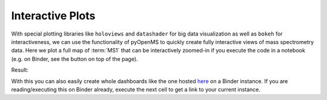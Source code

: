 Interactive Plots
=================

With special plotting libraries like ``holoviews`` and ``datashader`` for big
data visualization as well as ``bokeh`` for interactiveness, we can use the
functionality of pyOpenMS to quickly create fully interactive views of
mass spectrometry data. Here we plot a full map of :term:`MS1` that can be
interactively zoomed-in if you execute the code in a notebook
(e.g. on Binder, see the button on top of the page).

.. code-block:: python
    :linenos:

    import pyopenms as oms
    import pandas as pd
    import numpy as np
    import datashader as ds
    import holoviews as hv
    import holoviews.operation.datashader as hd
    from holoviews.plotting.util import process_cmap
    from holoviews import opts, dim
    import sys

    hv.extension("bokeh")

    exp = oms.MSExperiment()  # type: PeakMap
    loader = oms.MzMLFile()
    loadopts = loader.getOptions()  # type: PeakFileOptions
    loadopts.setMSLevels([1])
    loadopts.setSkipXMLChecks(True)
    loadopts.setIntensity32Bit(True)
    loadopts.setIntensityRange(oms.DRange1(oms.DPosition1(5000), oms.DPosition1(sys.maxsize)))
    loader.setOptions(loadopts)
    loader.load("../../../src/data/BSA1.mzML", exp)
    exp.updateRanges()
    expandcols = ["RT", "mz", "inty"]
    spectraarrs2d = exp.get2DPeakDataLong(
        exp.getMinRT(), exp.getMaxRT(), exp.getMinMZ(), exp.getMaxMZ()
    )
    spectradf = pd.DataFrame(dict(zip(expandcols, spectraarrs2d)))
    spectradf = spectradf.set_index(["RT", "mz"])

    maxrt = spectradf.index.get_level_values(0).max()
    minrt = spectradf.index.get_level_values(0).min()
    maxmz = spectradf.index.get_level_values(1).max()
    minmz = spectradf.index.get_level_values(1).min()


    def new_bounds_hook(plot, elem):
        x_range = plot.state.x_range
        y_range = plot.state.y_range
        x_range.bounds = minrt, maxrt
        y_range.bounds = minmz, maxmz


    points = hv.Points(
        spectradf, kdims=["RT", "mz"], vdims=["inty"], label="MS1 survey scans"
    ).opts(
        fontsize={"title": 16, "labels": 14, "xticks": 6, "yticks": 12},
        color=np.log(dim("int")),
        colorbar=True,
        cmap="Magma",
        width=1000,
        height=1000,
        tools=["hover"],
    )

    raster = (
        hd.rasterize(
            points,
            cmap=process_cmap("blues", provider="bokeh"),
            aggregator=ds.sum("inty"),
            cnorm="log",
            alpha=10,
            min_alpha=0,
        )
        .opts(active_tools=["box_zoom"], tools=["hover"], hooks=[new_bounds_hook])
        .opts(  # weird.. I have no idea why one has to do this. But with one opts you will get an error
            plot=dict(
                width=800,
                height=800,
                xlabel="Retention time (s)",
                ylabel="mass/charge (Da)",
            )
        )
    )

    hd.dynspread(raster, threshold=0.7, how="add", shape="square")


Result:

.. image:: img/bokehms1.png


With this you can also easily create whole dashboards like the one
hosted `here <https://mybinder.org/v2/gh/OpenMS/pyopenms-docs/master+ipynb?urlpath=msbokehapps>`_ on a Binder instance.
If you are reading/executing this on Binder already, execute the next cell to get a link to your current instance.

.. code-block:: python
    :linenos:

    import os
    from IPython.display import Markdown as md

    md(
        "When you are in binder already, you can quickly open the app [here]({}/msbokehapps).".format(
            os.getenv("JUPYTERHUB_SERVICE_PREFIX")
        )
    )

